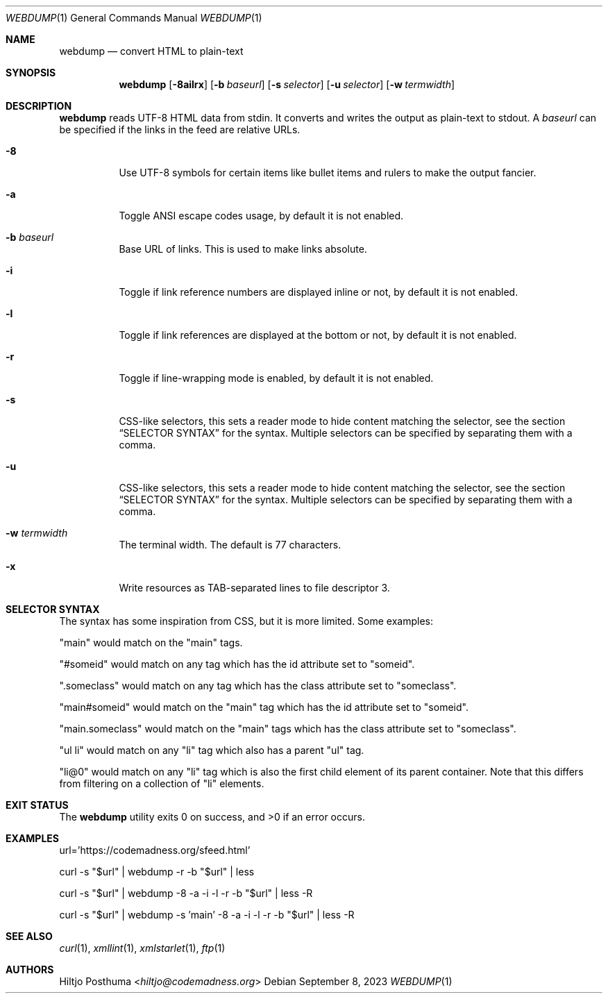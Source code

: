 .Dd September 8, 2023
.Dt WEBDUMP 1
.Os
.Sh NAME
.Nm webdump
.Nd convert HTML to plain-text
.Sh SYNOPSIS
.Nm
.Op Fl 8ailrx
.Op Fl b Ar baseurl
.Op Fl s Ar selector
.Op Fl u Ar selector
.Op Fl w Ar termwidth
.Sh DESCRIPTION
.Nm
reads UTF-8 HTML data from stdin.
It converts and writes the output as plain-text to stdout.
A
.Ar baseurl
can be specified if the links in the feed are relative URLs.
.Bl -tag -width Ds
.It Fl 8
Use UTF-8 symbols for certain items like bullet items and rulers to make the
output fancier.
.It Fl a
Toggle ANSI escape codes usage, by default it is not enabled.
.It Fl b Ar baseurl
Base URL of links.
This is used to make links absolute.
.It Fl i
Toggle if link reference numbers are displayed inline or not, by default it is
not enabled.
.It Fl l
Toggle if link references are displayed at the bottom or not, by default it is
not enabled.
.It Fl r
Toggle if line-wrapping mode is enabled, by default it is not enabled.
.It Fl s
CSS-like selectors, this sets a reader mode to hide content matching the
selector, see the section
.Sx SELECTOR SYNTAX
for the syntax.
Multiple selectors can be specified by separating them with a comma.
.It Fl u
CSS-like selectors, this sets a reader mode to hide content matching the
selector, see the section
.Sx SELECTOR SYNTAX
for the syntax.
Multiple selectors can be specified by separating them with a comma.
.It Fl w Ar termwidth
The terminal width.
The default is 77 characters.
.It Fl x
Write resources as TAB-separated lines to file descriptor 3.
.El
.Sh SELECTOR SYNTAX
The syntax has some inspiration from CSS, but it is more limited.
Some examples:
.Bl -item
.It
"main" would match on the "main" tags.
.It
"#someid" would match on any tag which has the id attribute set to "someid".
.It
".someclass" would match on any tag which has the class attribute set to
"someclass".
.It
"main#someid" would match on the "main" tag which has the id attribute set to
"someid".
.It
"main.someclass" would match on the "main" tags which has the class
attribute set to "someclass".
.It
"ul li" would match on any "li" tag which also has a parent "ul" tag.
.It
"li@0" would match on any "li" tag which is also the first child element of its
parent container.
Note that this differs from filtering on a collection of "li" elements.
.El
.Sh EXIT STATUS
.Ex -std
.Sh EXAMPLES
.Bd -literal
url='https://codemadness.org/sfeed.html'

curl -s "$url" | webdump -r -b "$url" | less

curl -s "$url" | webdump -8 -a -i -l -r -b "$url" | less -R

curl -s "$url" | webdump -s 'main' -8 -a -i -l -r -b "$url" | less -R
.Ed
.Sh SEE ALSO
.Xr curl 1 ,
.Xr xmllint 1 ,
.Xr xmlstarlet 1 ,
.Xr ftp 1
.Sh AUTHORS
.An Hiltjo Posthuma Aq Mt hiltjo@codemadness.org
